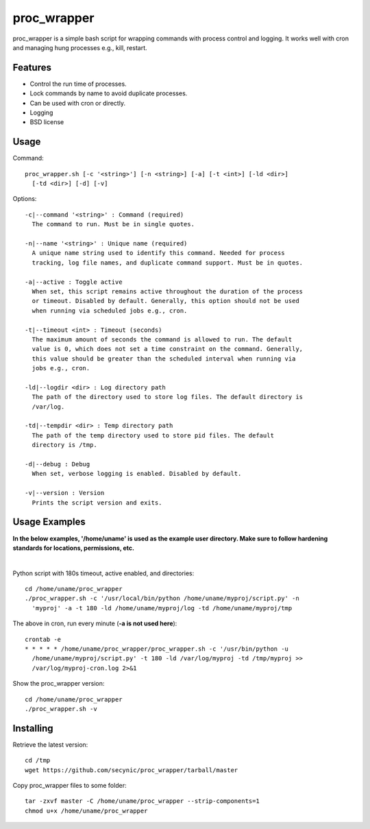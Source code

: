 ============
proc_wrapper
============

proc_wrapper is a simple bash script for wrapping commands with process
control and logging. It works well with cron and managing hung processes
e.g., kill, restart.

Features
========

* Control the run time of processes.
* Lock commands by name to avoid duplicate processes.
* Can be used with cron or directly.
* Logging
* BSD license

Usage
=====

Command::

  proc_wrapper.sh [-c '<string>'] [-n <string>] [-a] [-t <int>] [-ld <dir>]
    [-td <dir>] [-d] [-v]

Options::

  -c|--command '<string>' : Command (required)
    The command to run. Must be in single quotes.

  -n|--name '<string>' : Unique name (required)
    A unique name string used to identify this command. Needed for process
    tracking, log file names, and duplicate command support. Must be in quotes.

  -a|--active : Toggle active
    When set, this script remains active throughout the duration of the process
    or timeout. Disabled by default. Generally, this option should not be used
    when running via scheduled jobs e.g., cron.

  -t|--timeout <int> : Timeout (seconds)
    The maximum amount of seconds the command is allowed to run. The default
    value is 0, which does not set a time constraint on the command. Generally,
    this value should be greater than the scheduled interval when running via
    jobs e.g., cron.

  -ld|--logdir <dir> : Log directory path
    The path of the directory used to store log files. The default directory is
    /var/log.

  -td|--tempdir <dir> : Temp directory path
    The path of the temp directory used to store pid files. The default
    directory is /tmp.

  -d|--debug : Debug
    When set, verbose logging is enabled. Disabled by default.

  -v|--version : Version
    Prints the script version and exits.

Usage Examples
==============
**In the below examples, '/home/uname' is used as the example user directory.
Make sure to follow hardening standards for locations, permissions, etc.**

|

Python script with 180s timeout, active enabled, and directories::

  cd /home/uname/proc_wrapper
  ./proc_wrapper.sh -c '/usr/local/bin/python /home/uname/myproj/script.py' -n
    'myproj' -a -t 180 -ld /home/uname/myproj/log -td /home/uname/myproj/tmp

The above in cron, run every minute (**-a is not used here**)::

  crontab -e
  * * * * * /home/uname/proc_wrapper/proc_wrapper.sh -c '/usr/bin/python -u
    /home/uname/myproj/script.py' -t 180 -ld /var/log/myproj -td /tmp/myproj >>
    /var/log/myproj-cron.log 2>&1

Show the proc_wrapper version::

  cd /home/uname/proc_wrapper
  ./proc_wrapper.sh -v

Installing
==========

Retrieve the latest version::

  cd /tmp
  wget https://github.com/secynic/proc_wrapper/tarball/master

Copy proc_wrapper files to some folder::

  tar -zxvf master -C /home/uname/proc_wrapper --strip-components=1
  chmod u+x /home/uname/proc_wrapper